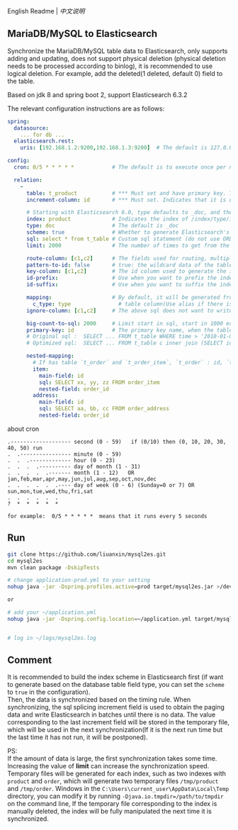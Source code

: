 
English Readme | [[README-CN.org][中文说明]]

** MariaDB/MySQL to Elasticsearch

   Synchronize the MariaDB/MySQL table data to Elasticsearch, only supports adding and updating,
   does not support physical deletion (physical deletion needs to be processed according to binlog),
   it is recommended to use logical deletion. For example, add the deleted(1 deleted, default 0) field to the table.

   Based on jdk 8 and spring boot 2, support Elasticsearch 6.3.2


The relevant configuration instructions are as follows:
#+BEGIN_SRC yaml
spring:
  datasource:
    ... for db ...
  elasticsearch.rest:
    uris: [192.168.1.2:9200,192.168.1.3:9200]  # The default is 127.0.0.1:9200

config:
  cron: 0/5 * * * * *            # The default is to execute once per minute

  relation:
    -
      table: t_product           # *** Must set and have primary key. The primary key will generate the id of /index/type/id in Elasticsearch, if has multi, id where append with "-". can use % as a wildcard to match multiple tables(when sharding table)
      increment-column: id       # *** Must set. Indicates that it is used for data increment operations. Generally, it uses auto increment ~id~ or ~time~

      # Starting with Elasticsearch 6.0, type defaults to _doc, and the index in Elasticsearch directly corresponds to the database table name
      index: product             # Indicates the index of /index/type/id in Elasticsearch, not set will be generated from the database table name (t_some_one ==> some-one), 6.0 start index name must be lowercase
      type: doc                  # The default is _doc
      scheme: true               # Whether to generate Elasticsearch's scheme based on the database table structure at startup, the default is false
      sql: select * from t_table # Custom sql statement (do not use ORDER BY and LIMIT, will be automatically added based on increment-column), no setting will automatically assemble from the database table
      limit: 2000                # The number of times to get from the database, the default is 1000

      route-column: [c1,c2]      # The fields used for routing, multiple separated by commas
      pattern-to-id: false       # true: the wildcard data of the table name is used as part of the id(for example, table use t_order_% wildcard, then the table t_order_2016 will be used 2016 to the prefix of the id), the default is true
      key-column: [c1,c2]        # The id column used to generate the index will not be automatically retrieved from the table. When the table has a primary key and multiple columns of unique index, can use this configuration when you want to use the unique index to do the index id.
      id-prefix:                 # Use when you want to prefix the index id
      id-suffix:                 # Use when you want to suffix the index id

      mapping:                   # By default, it will be generated from the table field (c_some_type ==> someType), and only special cases can set.
        c_type: type               # table column(Use alias if there is an alias) : elasticsearch field
      ignore-column: [c1,c2]     # The above sql does not want to write the index of the column (if the column has an alias, use the alias)

      big-count-to-sql: 2000     # Limit start in sql, start in 1000 exceeds this value will be optimized into inner join statement, the default is 2000
      primary-key: id            # The primary key name, when the table data is a lot, use  LIMIT 10million,1000  efficiency will be very slow, this field will optimize the sql statement, the default is id
      # Original sql :  SELECT ... FROM t_table WHERE time > '2010-01-01 00:00:01' LIMIT 10million,1000
      # Optimized sql:  SELECT ... FROM t_table c inner join (SELECT id FROM t_table WHERE time > '2010-01-01 00:00:01' LIMIT 10million,1000) t on t.id = c.id

      nested-mapping:
        # If has table `t_order` and `t_order_item`, `t_order` : id, `t_order_item` : order_id, then main-field => id, nested-field => order_id
        item:
          main-field: id
          sql: SELECT xx, yy, zz FROM order_item
          nested-field: order_id
        address:
          main-field: id
          sql: SELECT aa, bb, cc FROM order_address
          nested-field: order_id
#+END_SRC

about cron
#+BEGIN_EXAMPLE
.------------------- second (0 - 59)   if (0/10) then (0, 10, 20, 30, 40, 50) run
.  .---------------- minute (0 - 59)
.  .  .------------- hour (0 - 23)
.  .  .  .---------- day of month (1 - 31)
.  .  .  .  .------- month (1 - 12)   OR jan,feb,mar,apr,may,jun,jul,aug,sep,oct,nov,dec
.  .  .  .  .  .---- day of week (0 - 6) (Sunday=0 or 7) OR sun,mon,tue,wed,thu,fri,sat
.  .  .  .  .  .
?  *  *  *  *  *

for example:  0/5 * * * * *  means that it runs every 5 seconds
#+END_EXAMPLE


** Run
#+BEGIN_SRC bash
git clone https://github.com/liuanxin/mysql2es.git
cd mysql2es
mvn clean package -DskipTests

# change application-prod.yml to your setting
nohup java -jar -Dspring.profiles.active=prod target/mysql2es.jar >/dev/null 2>&1 &

or

# add your ~/application.yml
nohup java -jar -Dspring.config.location=~/application.yml target/mysql2es.jar >/dev/null 2>&1 &


# log in ~/logs/mysql2es.log
#+END_SRC


** Comment

It is recommended to build the index scheme in Elasticsearch first (if want to generate based on the database table field type, you can set the ~scheme~ to ~true~ in the configuration).  \\

Then, the data is synchronized based on the timing rule.
When synchronizing, the sql splicing increment field is used to obtain the paging data and write Elasticsearch in batches until there is no data.
The value corresponding to the last increment field will be stored in the temporary file,
which will be used in the next synchronization(If it is the next run time but the last time it has not run, it will be postponed).

PS:  \\
If the amount of data is large, the first synchronization takes some time.
Increasing the value of *limit* can increase the synchronization speed.
Temporary files will be generated for each index, such as two indexes with ~product~ and ~order~,
which will generate two temporary files ~/tmp/product~ and ~/tmp/order~.
Windows in the ~C:\Users\current_user\AppData\Local\Temp~ directory,
you can modify it by running ~-Djava.io.tmpdir=/path/to/tmpdir~ on the command line,
If the temporary file corresponding to the index is manually deleted,
the index will be fully manipulated the next time it is synchronized.
